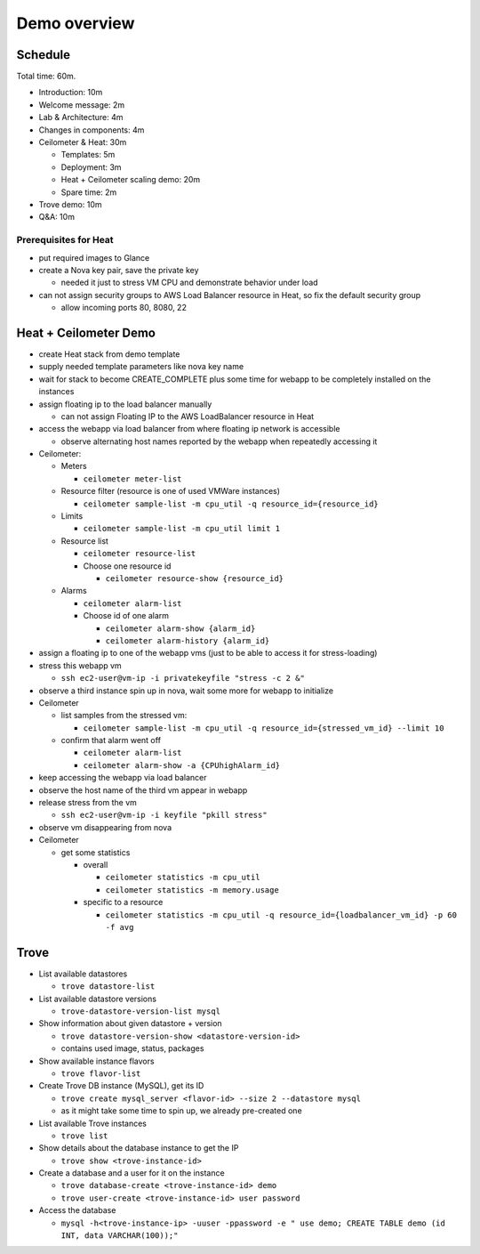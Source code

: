 =============
Demo overview
=============

Schedule
========
Total time: 60m.

- Introduction: 10m
- Welcome message: 2m
- Lab & Architecture: 4m
- Changes in components: 4m
- Ceilometer & Heat: 30m

  - Templates: 5m
  - Deployment: 3m
  - Heat + Ceilometer scaling demo: 20m
  - Spare time: 2m

- Trove demo: 10m
- Q&A: 10m

Prerequisites for Heat
----------------------
- put required images to Glance
- create a Nova key pair, save the private key

  - needed it just to stress VM CPU and demonstrate behavior under load

- can not assign security groups to AWS Load Balancer resource in Heat, so fix the default security group

  - allow incoming ports 80, 8080, 22

Heat + Ceilometer Demo
======================
- create Heat stack from demo template
- supply needed template parameters like nova key name
- wait for stack to become CREATE_COMPLETE plus some time for webapp to be completely installed on the instances
- assign floating ip to the load balancer manually

  - can not assign Floating IP to the AWS LoadBalancer resource in Heat

- access the webapp via load balancer from where floating ip network is accessible

  - observe alternating host names reported by the webapp when repeatedly accessing it

- Ceilometer:

  - Meters

    - ``ceilometer meter-list``

  - Resource filter (resource is one of used VMWare instances)

    - ``ceilometer sample-list -m cpu_util -q resource_id={resource_id}``

  - Limits

    - ``ceilometer sample-list -m cpu_util limit 1``

  - Resource list

    - ``ceilometer resource-list``
    - Choose one resource id

      - ``ceilometer resource-show {resource_id}``

  - Alarms

    - ``ceilometer alarm-list``

    - Choose id of one alarm

      - ``ceilometer alarm-show {alarm_id}``
      - ``ceilometer alarm-history {alarm_id}``

- assign a floating ip to one of the webapp vms (just to be able to access it for stress-loading)
- stress this webapp vm

  - ``ssh ec2-user@vm-ip -i privatekeyfile "stress -c 2 &"``

- observe a third instance spin up in nova, wait some more for webapp to initialize

- Ceilometer

  - list samples from the stressed vm:

    - ``ceilometer sample-list -m cpu_util -q resource_id={stressed_vm_id} --limit 10``

  - confirm that alarm went off

    - ``ceilometer alarm-list``
    - ``ceilometer alarm-show -a {CPUhighAlarm_id}``

- keep accessing the webapp via load balancer
- observe the host name of the third vm appear in webapp
- release stress from the vm

  - ``ssh ec2-user@vm-ip -i keyfile "pkill stress"``

- observe vm disappearing from nova
- Ceilometer

  - get some statistics

    - overall

      - ``ceilometer statistics -m cpu_util``
      - ``ceilometer statistics -m memory.usage``

    - specific to a resource

      - ``ceilometer statistics -m cpu_util -q resource_id={loadbalancer_vm_id} -p 60 -f avg``

Trove
=====

- List available datastores

  - ``trove datastore-list``

- List available datastore versions

  - ``trove-datastore-version-list mysql``

- Show information about given datastore + version

  - ``trove datastore-version-show <datastore-version-id>``
  - contains used image, status, packages

- Show available instance flavors

  - ``trove flavor-list``

- Create Trove DB instance (MySQL), get its ID

  - ``trove create mysql_server <flavor-id> --size 2 --datastore mysql``
  - as it might take some time to spin up, we already pre-created one

- List available Trove instances

  - ``trove list``

- Show details about the database instance to get the IP

  - ``trove show <trove-instance-id>``

- Create a database and a user for it on the instance

  - ``trove database-create <trove-instance-id> demo``
  - ``trove user-create <trove-instance-id> user password``

- Access the database

  - ``mysql -h<trove-instance-ip> -uuser -ppassword -e " use demo; CREATE TABLE demo (id INT, data VARCHAR(100));"``
